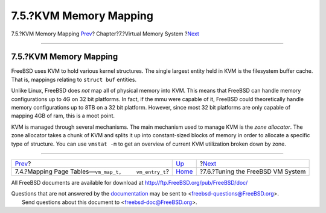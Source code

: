 =======================
7.5.?KVM Memory Mapping
=======================

.. raw:: html

   <div class="navheader">

7.5.?KVM Memory Mapping
`Prev <vm-pagetables.html>`__?
Chapter?7.?Virtual Memory System
?\ `Next <vm-tuning.html>`__

--------------

.. raw:: html

   </div>

.. raw:: html

   <div class="sect1">

.. raw:: html

   <div class="titlepage" xmlns="">

.. raw:: html

   <div>

.. raw:: html

   <div>

7.5.?KVM Memory Mapping
-----------------------

.. raw:: html

   </div>

.. raw:: html

   </div>

.. raw:: html

   </div>

FreeBSD uses KVM to hold various kernel structures. The single largest
entity held in KVM is the filesystem buffer cache. That is, mappings
relating to ``struct buf`` entities.

Unlike Linux, FreeBSD does *not* map all of physical memory into KVM.
This means that FreeBSD can handle memory configurations up to 4G on 32
bit platforms. In fact, if the mmu were capable of it, FreeBSD could
theoretically handle memory configurations up to 8TB on a 32 bit
platform. However, since most 32 bit platforms are only capable of
mapping 4GB of ram, this is a moot point.

KVM is managed through several mechanisms. The main mechanism used to
manage KVM is the *zone allocator*. The zone allocator takes a chunk of
KVM and splits it up into constant-sized blocks of memory in order to
allocate a specific type of structure. You can use ``vmstat -m`` to get
an overview of current KVM utilization broken down by zone.

.. raw:: html

   </div>

.. raw:: html

   <div class="navfooter">

--------------

+------------------------------------------------------------+-------------------------+--------------------------------------+
| `Prev <vm-pagetables.html>`__?                             | `Up <vm.html>`__        | ?\ `Next <vm-tuning.html>`__         |
+------------------------------------------------------------+-------------------------+--------------------------------------+
| 7.4.?Mapping Page Tables—\ ``vm_map_t,     vm_entry_t``?   | `Home <index.html>`__   | ?7.6.?Tuning the FreeBSD VM System   |
+------------------------------------------------------------+-------------------------+--------------------------------------+

.. raw:: html

   </div>

All FreeBSD documents are available for download at
http://ftp.FreeBSD.org/pub/FreeBSD/doc/

| Questions that are not answered by the
  `documentation <http://www.FreeBSD.org/docs.html>`__ may be sent to
  <freebsd-questions@FreeBSD.org\ >.
|  Send questions about this document to <freebsd-doc@FreeBSD.org\ >.

